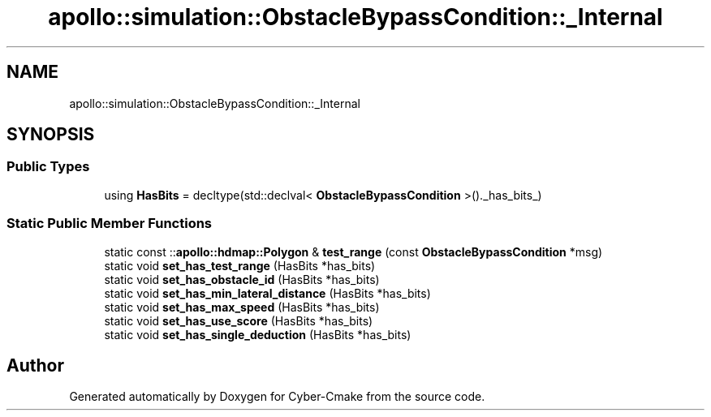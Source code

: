 .TH "apollo::simulation::ObstacleBypassCondition::_Internal" 3 "Sun Sep 3 2023" "Version 8.0" "Cyber-Cmake" \" -*- nroff -*-
.ad l
.nh
.SH NAME
apollo::simulation::ObstacleBypassCondition::_Internal
.SH SYNOPSIS
.br
.PP
.SS "Public Types"

.in +1c
.ti -1c
.RI "using \fBHasBits\fP = decltype(std::declval< \fBObstacleBypassCondition\fP >()\&._has_bits_)"
.br
.in -1c
.SS "Static Public Member Functions"

.in +1c
.ti -1c
.RI "static const ::\fBapollo::hdmap::Polygon\fP & \fBtest_range\fP (const \fBObstacleBypassCondition\fP *msg)"
.br
.ti -1c
.RI "static void \fBset_has_test_range\fP (HasBits *has_bits)"
.br
.ti -1c
.RI "static void \fBset_has_obstacle_id\fP (HasBits *has_bits)"
.br
.ti -1c
.RI "static void \fBset_has_min_lateral_distance\fP (HasBits *has_bits)"
.br
.ti -1c
.RI "static void \fBset_has_max_speed\fP (HasBits *has_bits)"
.br
.ti -1c
.RI "static void \fBset_has_use_score\fP (HasBits *has_bits)"
.br
.ti -1c
.RI "static void \fBset_has_single_deduction\fP (HasBits *has_bits)"
.br
.in -1c

.SH "Author"
.PP 
Generated automatically by Doxygen for Cyber-Cmake from the source code\&.
